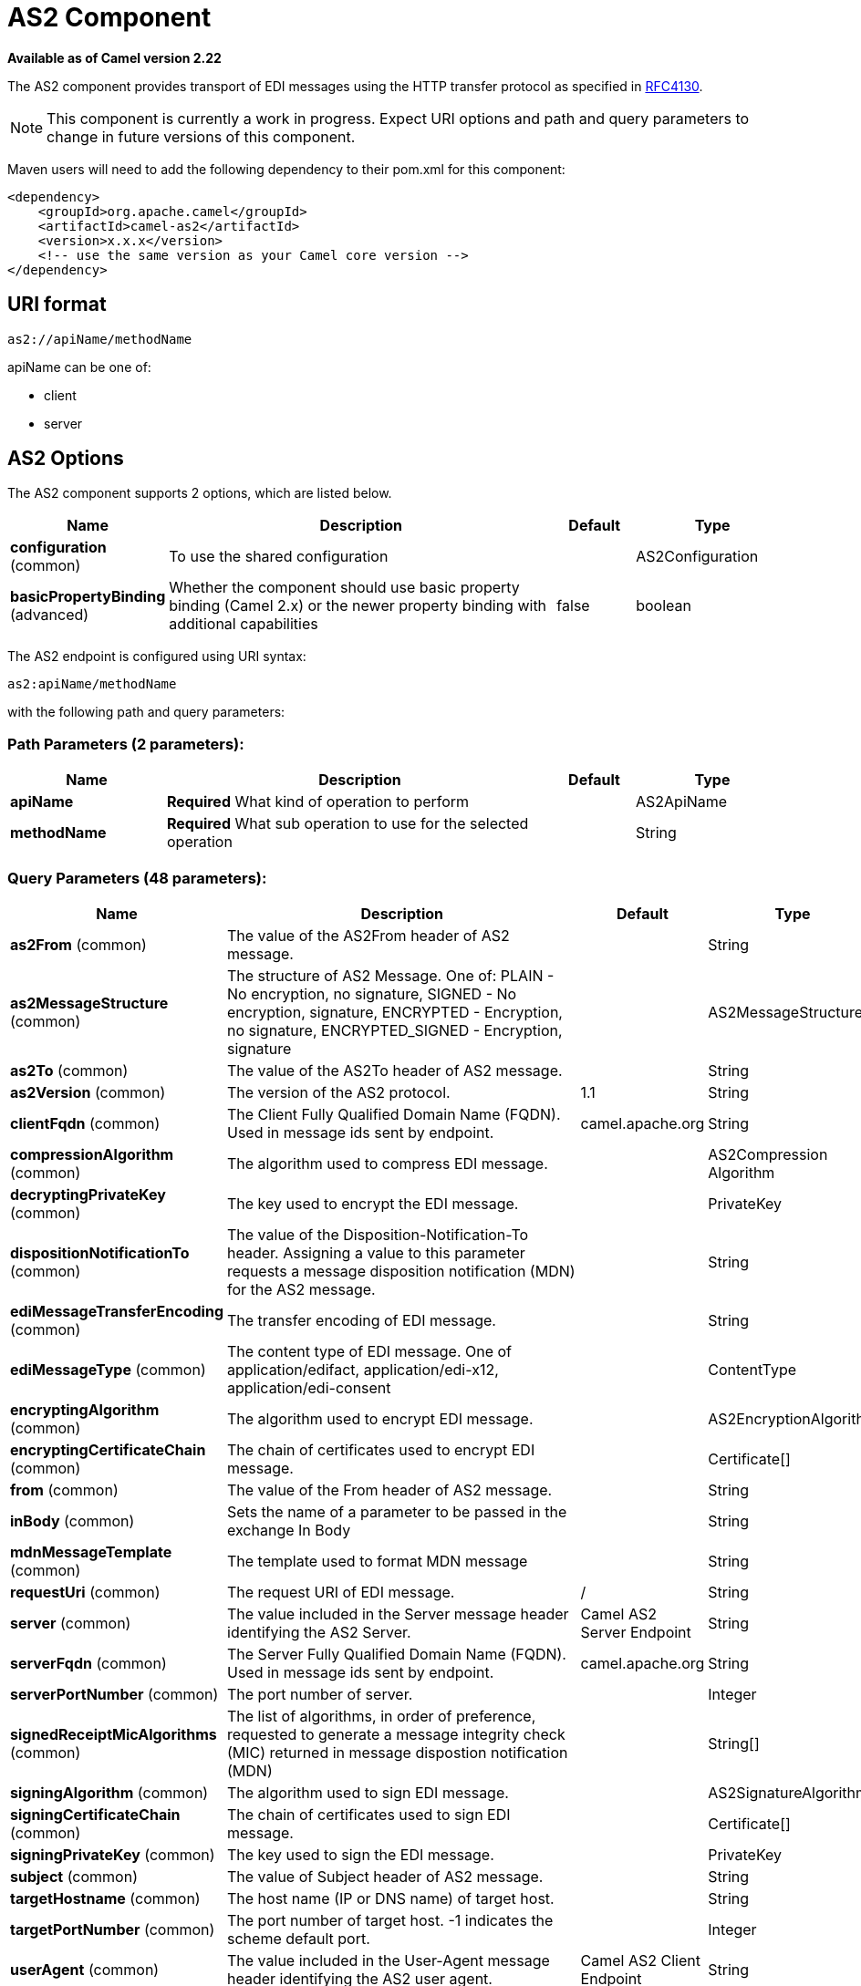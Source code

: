 [[as2-component]]
= AS2 Component
:page-source: components/camel-as2/camel-as2-component/src/main/docs/as2-component.adoc

*Available as of Camel version 2.22*

The AS2 component provides transport of EDI messages using the HTTP transfer protocol
as specified in https://tools.ietf.org/html/rfc4130[RFC4130]. 

NOTE: This component is currently a work in progress. Expect URI options and path and query parameters to change in future versions of this component.

Maven users will need to add the following dependency to their pom.xml
for this component:

[source,xml]
----
<dependency>
    <groupId>org.apache.camel</groupId>
    <artifactId>camel-as2</artifactId>
    <version>x.x.x</version>
    <!-- use the same version as your Camel core version -->
</dependency>
----

== URI format

[source]
----
as2://apiName/methodName
----

apiName can be one of:

* client
* server


== AS2 Options


// component options: START
The AS2 component supports 2 options, which are listed below.



[width="100%",cols="2,5,^1,2",options="header"]
|===
| Name | Description | Default | Type
| *configuration* (common) | To use the shared configuration |  | AS2Configuration
| *basicPropertyBinding* (advanced) | Whether the component should use basic property binding (Camel 2.x) or the newer property binding with additional capabilities | false | boolean
|===
// component options: END


// endpoint options: START
The AS2 endpoint is configured using URI syntax:

----
as2:apiName/methodName
----

with the following path and query parameters:

=== Path Parameters (2 parameters):


[width="100%",cols="2,5,^1,2",options="header"]
|===
| Name | Description | Default | Type
| *apiName* | *Required* What kind of operation to perform |  | AS2ApiName
| *methodName* | *Required* What sub operation to use for the selected operation |  | String
|===


=== Query Parameters (48 parameters):


[width="100%",cols="2,5,^1,2",options="header"]
|===
| Name | Description | Default | Type
| *as2From* (common) | The value of the AS2From header of AS2 message. |  | String
| *as2MessageStructure* (common) | The structure of AS2 Message. One of: PLAIN - No encryption, no signature, SIGNED - No encryption, signature, ENCRYPTED - Encryption, no signature, ENCRYPTED_SIGNED - Encryption, signature |  | AS2MessageStructure
| *as2To* (common) | The value of the AS2To header of AS2 message. |  | String
| *as2Version* (common) | The version of the AS2 protocol. | 1.1 | String
| *clientFqdn* (common) | The Client Fully Qualified Domain Name (FQDN). Used in message ids sent by endpoint. | camel.apache.org | String
| *compressionAlgorithm* (common) | The algorithm used to compress EDI message. |  | AS2Compression Algorithm
| *decryptingPrivateKey* (common) | The key used to encrypt the EDI message. |  | PrivateKey
| *dispositionNotificationTo* (common) | The value of the Disposition-Notification-To header. Assigning a value to this parameter requests a message disposition notification (MDN) for the AS2 message. |  | String
| *ediMessageTransferEncoding* (common) | The transfer encoding of EDI message. |  | String
| *ediMessageType* (common) | The content type of EDI message. One of application/edifact, application/edi-x12, application/edi-consent |  | ContentType
| *encryptingAlgorithm* (common) | The algorithm used to encrypt EDI message. |  | AS2EncryptionAlgorithm
| *encryptingCertificateChain* (common) | The chain of certificates used to encrypt EDI message. |  | Certificate[]
| *from* (common) | The value of the From header of AS2 message. |  | String
| *inBody* (common) | Sets the name of a parameter to be passed in the exchange In Body |  | String
| *mdnMessageTemplate* (common) | The template used to format MDN message |  | String
| *requestUri* (common) | The request URI of EDI message. | / | String
| *server* (common) | The value included in the Server message header identifying the AS2 Server. | Camel AS2 Server Endpoint | String
| *serverFqdn* (common) | The Server Fully Qualified Domain Name (FQDN). Used in message ids sent by endpoint. | camel.apache.org | String
| *serverPortNumber* (common) | The port number of server. |  | Integer
| *signedReceiptMicAlgorithms* (common) | The list of algorithms, in order of preference, requested to generate a message integrity check (MIC) returned in message dispostion notification (MDN) |  | String[]
| *signingAlgorithm* (common) | The algorithm used to sign EDI message. |  | AS2SignatureAlgorithm
| *signingCertificateChain* (common) | The chain of certificates used to sign EDI message. |  | Certificate[]
| *signingPrivateKey* (common) | The key used to sign the EDI message. |  | PrivateKey
| *subject* (common) | The value of Subject header of AS2 message. |  | String
| *targetHostname* (common) | The host name (IP or DNS name) of target host. |  | String
| *targetPortNumber* (common) | The port number of target host. -1 indicates the scheme default port. |  | Integer
| *userAgent* (common) | The value included in the User-Agent message header identifying the AS2 user agent. | Camel AS2 Client Endpoint | String
| *bridgeErrorHandler* (consumer) | Allows for bridging the consumer to the Camel routing Error Handler, which mean any exceptions occurred while the consumer is trying to pickup incoming messages, or the likes, will now be processed as a message and handled by the routing Error Handler. By default the consumer will use the org.apache.camel.spi.ExceptionHandler to deal with exceptions, that will be logged at WARN or ERROR level and ignored. | false | boolean
| *sendEmptyMessageWhenIdle* (consumer) | If the polling consumer did not poll any files, you can enable this option to send an empty message (no body) instead. | false | boolean
| *exceptionHandler* (consumer) | To let the consumer use a custom ExceptionHandler. Notice if the option bridgeErrorHandler is enabled then this option is not in use. By default the consumer will deal with exceptions, that will be logged at WARN or ERROR level and ignored. |  | ExceptionHandler
| *exchangePattern* (consumer) | Sets the exchange pattern when the consumer creates an exchange. |  | ExchangePattern
| *pollStrategy* (consumer) | A pluggable org.apache.camel.PollingConsumerPollingStrategy allowing you to provide your custom implementation to control error handling usually occurred during the poll operation before an Exchange have been created and being routed in Camel. |  | PollingConsumerPoll Strategy
| *lazyStartProducer* (producer) | Whether the producer should be started lazy (on the first message). By starting lazy you can use this to allow CamelContext and routes to startup in situations where a producer may otherwise fail during starting and cause the route to fail being started. By deferring this startup to be lazy then the startup failure can be handled during routing messages via Camel's routing error handlers. Beware that when the first message is processed then creating and starting the producer may take a little time and prolong the total processing time of the processing. | false | boolean
| *basicPropertyBinding* (advanced) | Whether the endpoint should use basic property binding (Camel 2.x) or the newer property binding with additional capabilities | false | boolean
| *synchronous* (advanced) | Sets whether synchronous processing should be strictly used, or Camel is allowed to use asynchronous processing (if supported). | false | boolean
| *backoffErrorThreshold* (scheduler) | The number of subsequent error polls (failed due some error) that should happen before the backoffMultipler should kick-in. |  | int
| *backoffIdleThreshold* (scheduler) | The number of subsequent idle polls that should happen before the backoffMultipler should kick-in. |  | int
| *backoffMultiplier* (scheduler) | To let the scheduled polling consumer backoff if there has been a number of subsequent idles/errors in a row. The multiplier is then the number of polls that will be skipped before the next actual attempt is happening again. When this option is in use then backoffIdleThreshold and/or backoffErrorThreshold must also be configured. |  | int
| *delay* (scheduler) | Milliseconds before the next poll. You can also specify time values using units, such as 60s (60 seconds), 5m30s (5 minutes and 30 seconds), and 1h (1 hour). | 500 | long
| *greedy* (scheduler) | If greedy is enabled, then the ScheduledPollConsumer will run immediately again, if the previous run polled 1 or more messages. | false | boolean
| *initialDelay* (scheduler) | Milliseconds before the first poll starts. You can also specify time values using units, such as 60s (60 seconds), 5m30s (5 minutes and 30 seconds), and 1h (1 hour). | 1000 | long
| *runLoggingLevel* (scheduler) | The consumer logs a start/complete log line when it polls. This option allows you to configure the logging level for that. | TRACE | LoggingLevel
| *scheduledExecutorService* (scheduler) | Allows for configuring a custom/shared thread pool to use for the consumer. By default each consumer has its own single threaded thread pool. |  | ScheduledExecutor Service
| *scheduler* (scheduler) | To use a cron scheduler from either camel-spring or camel-quartz component | none | String
| *schedulerProperties* (scheduler) | To configure additional properties when using a custom scheduler or any of the Quartz, Spring based scheduler. |  | Map
| *startScheduler* (scheduler) | Whether the scheduler should be auto started. | true | boolean
| *timeUnit* (scheduler) | Time unit for initialDelay and delay options. | MILLISECONDS | TimeUnit
| *useFixedDelay* (scheduler) | Controls if fixed delay or fixed rate is used. See ScheduledExecutorService in JDK for details. | true | boolean
|===
// endpoint options: END
// spring-boot-auto-configure options: START
== Spring Boot Auto-Configuration

When using Spring Boot make sure to use the following Maven dependency to have support for auto configuration:

[source,xml]
----
<dependency>
  <groupId>org.apache.camel</groupId>
  <artifactId>camel-as2-starter</artifactId>
  <version>x.x.x</version>
  <!-- use the same version as your Camel core version -->
</dependency>
----


The component supports 30 options, which are listed below.



[width="100%",cols="2,5,^1,2",options="header"]
|===
| Name | Description | Default | Type
| *camel.component.as2.basic-property-binding* | Whether the component should use basic property binding (Camel 2.x) or the newer property binding with additional capabilities | false | Boolean
| *camel.component.as2.configuration.api-name* | What kind of operation to perform |  | AS2ApiName
| *camel.component.as2.configuration.as2-from* | The value of the AS2From header of AS2 message. |  | String
| *camel.component.as2.configuration.as2-message-structure* | The structure of AS2 Message. One of: PLAIN - No encryption, no signature, SIGNED - No encryption, signature, ENCRYPTED - Encryption, no signature, ENCRYPTED_SIGNED - Encryption, signature |  | AS2MessageStructure
| *camel.component.as2.configuration.as2-to* | The value of the AS2To header of AS2 message. |  | String
| *camel.component.as2.configuration.as2-version* | The version of the AS2 protocol. | 1.1 | String
| *camel.component.as2.configuration.client-fqdn* | The Client Fully Qualified Domain Name (FQDN). Used in message ids sent by endpoint. | camel.apache.org | String
| *camel.component.as2.configuration.compression-algorithm* | The algorithm used to compress EDI message. |  | AS2Compression Algorithm
| *camel.component.as2.configuration.decrypting-private-key* | The key used to encrypt the EDI message. |  | PrivateKey
| *camel.component.as2.configuration.disposition-notification-to* | The value of the Disposition-Notification-To header. Assigning a value to this parameter requests a message disposition notification (MDN) for the AS2 message. |  | String
| *camel.component.as2.configuration.edi-message-transfer-encoding* | The transfer encoding of EDI message. |  | String
| *camel.component.as2.configuration.edi-message-type* | The content type of EDI message. One of application/edifact, application/edi-x12, application/edi-consent |  | ContentType
| *camel.component.as2.configuration.encrypting-algorithm* | The algorithm used to encrypt EDI message. |  | AS2EncryptionAlgorithm
| *camel.component.as2.configuration.encrypting-certificate-chain* | The chain of certificates used to encrypt EDI message. |  | Certificate[]
| *camel.component.as2.configuration.from* | The value of the From header of AS2 message. |  | String
| *camel.component.as2.configuration.mdn-message-template* | The template used to format MDN message |  | String
| *camel.component.as2.configuration.method-name* | What sub operation to use for the selected operation |  | String
| *camel.component.as2.configuration.request-uri* | The request URI of EDI message. | / | String
| *camel.component.as2.configuration.server* | The value included in the Server message header identifying the AS2 Server. | Camel AS2 Server Endpoint | String
| *camel.component.as2.configuration.server-fqdn* | The Server Fully Qualified Domain Name (FQDN). Used in message ids sent by endpoint. | camel.apache.org | String
| *camel.component.as2.configuration.server-port-number* | The port number of server. |  | Integer
| *camel.component.as2.configuration.signed-receipt-mic-algorithms* | The list of algorithms, in order of preference, requested to generate a message integrity check (MIC) returned in message dispostion notification (MDN) |  | String[]
| *camel.component.as2.configuration.signing-algorithm* | The algorithm used to sign EDI message. |  | AS2SignatureAlgorithm
| *camel.component.as2.configuration.signing-certificate-chain* | The chain of certificates used to sign EDI message. |  | Certificate[]
| *camel.component.as2.configuration.signing-private-key* | The key used to sign the EDI message. |  | PrivateKey
| *camel.component.as2.configuration.subject* | The value of Subject header of AS2 message. |  | String
| *camel.component.as2.configuration.target-hostname* | The host name (IP or DNS name) of target host. |  | String
| *camel.component.as2.configuration.target-port-number* | The port number of target host. -1 indicates the scheme default port. |  | Integer
| *camel.component.as2.configuration.user-agent* | The value included in the User-Agent message header identifying the AS2 user agent. | Camel AS2 Client Endpoint | String
| *camel.component.as2.enabled* | Whether to enable auto configuration of the as2 component. This is enabled by default. |  | Boolean
|===
// spring-boot-auto-configure options: END


== Client Endpoints:

Client endpoints use the endpoint prefix *`client`* followed by the name of a method
and associated options described next. The endpoint URI MUST contain the prefix *`client`*.

[source]
----
as2://client/method?[options]
----

Endpoint options that are not mandatory are denoted by *[]*. When there
are no mandatory options for an endpoint, one of the set of *[]* options
MUST be provided. Producer endpoints can also use a special
option *`inBody`* that in turn should contain the name of the endpoint
option whose value will be contained in the Camel Exchange In message.

Any of the endpoint options can be provided in either the endpoint URI,
or dynamically in a message header. The message header name must be of
the format *`CamelAS2.<option>`*. Note that the *`inBody`* option
overrides message header, i.e. the endpoint
option *`inBody=option`* would override a *`CamelAS2.option`* header.

If a value is not provided for the option *defaultRequest* either in the
endpoint URI or in a message header, it will be assumed to be `null`.
Note that the `null` value will only be used if other options do not
satisfy matching endpoints.

In case of AS2 API errors the endpoint will throw a
RuntimeCamelException with a
*org.apache.http.HttpException* derived exception
cause.

[width="100%",cols="10%,10%,70%",options="header"]
|===
|Method |Options |Result Body Type

|send |ediMessage, requestUri, subject, from, as2From, as2To, as2MessageStructure, ediMessageContentType, ediMessageTransferEncoding, dispositionNotificationTo, signedReceiptMicAlgorithms |org.apache.http.protocol.HttpCoreContext
|===

URI Options for _client_


[width="100%",cols="10%,90%",options="header"]
|===
|Name |Type

|ediMessage |String

|requestUri |String

|subject |String

|from |String

|as2From |String

|as2To |String

|as2MessageStructure |org.apache.camel.component.as2.api.AS2MessageStructure

|ediMessageContentType |String

|ediMessageTransferEncoding |String

|dispositionNotificationTo |String

|signedReceiptMicAlgorithms |String[]
|===


== Server Endpoints:

Server endpoints use the endpoint prefix *`server`* followed by the name of a method
and associated options described next. The endpoint URI MUST contain the prefix *`server`*.

[source]
----
as2://server/method?[options]
----

Endpoint options that are not mandatory are denoted by *[]*. When there
are no mandatory options for an endpoint, one of the set of *[]* options
MUST be provided. Producer endpoints can also use a special
option *`inBody`* that in turn should contain the name of the endpoint
option whose value will be contained in the Camel Exchange In message.

Any of the endpoint options can be provided in either the endpoint URI,
or dynamically in a message header. The message header name must be of
the format *`CamelAS2.<option>`*. Note that the *`inBody`* option
overrides message header, i.e. the endpoint
option *`inBody=option`* would override a *`CamelAS2.option`* header.

If a value is not provided for the option *defaultRequest* either in the
endpoint URI or in a message header, it will be assumed to be `null`.
Note that the `null` value will only be used if other options do not
satisfy matching endpoints.

In case of AS2 API errors the endpoint will throw a
RuntimeCamelException with a
*org.apache.http.HttpException* derived exception
cause.

[width="100%",cols="10%,10%,70%",options="header"]
|===
|Method |Options |Result Body Type

|listen |requestUriPattern |org.apache.http.protocol.HttpCoreContext
|===

URI Options for _server_


[width="100%",cols="10%,90%",options="header"]
|===
|Name |Type

|requestUriPattern |String
|===

